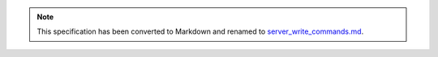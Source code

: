 
.. note::
  This specification has been converted to Markdown and renamed to
  `server_write_commands.md <server_write_commands.md>`_.  
